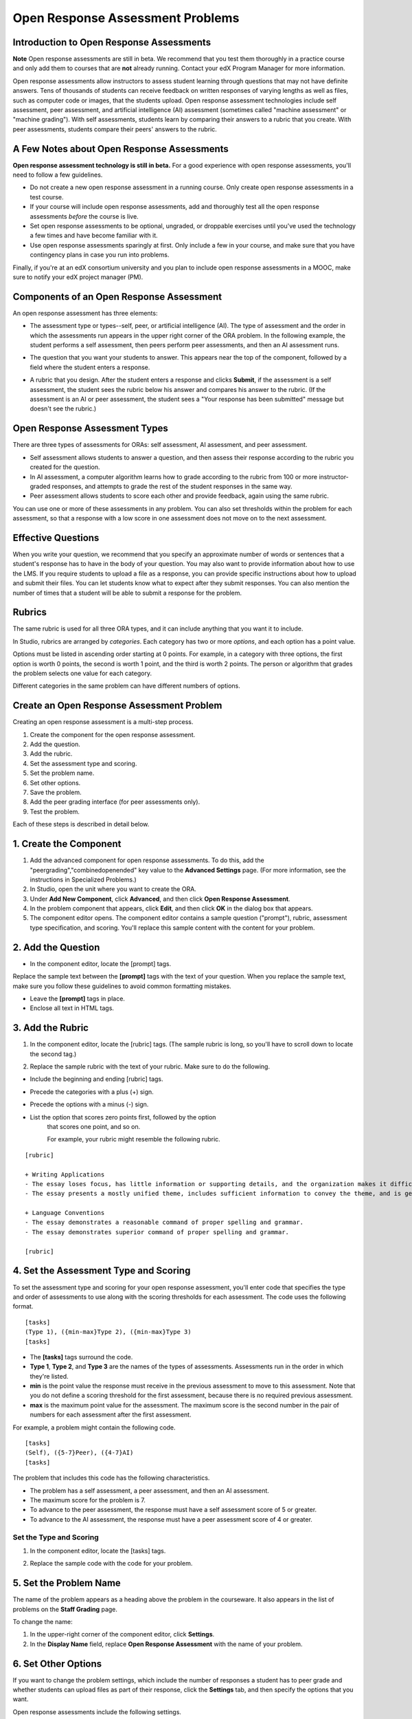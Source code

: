 .. _Open Response Assessment Problems:

Open Response Assessment Problems
---------------------------------

Introduction to Open Response Assessments
~~~~~~~~~~~~~~~~~~~~~~~~~~~~~~~~~~~~~~~~~

**Note** Open response assessments are still in beta. We recommend that
you test them thoroughly in a practice course and only add them to
courses that are **not** already running. Contact your edX Program Manager for more information.

Open response assessments allow instructors to assess student learning
through questions that may not have definite answers. Tens of thousands
of students can receive feedback on written responses of varying lengths
as well as files, such as computer code or images, that the students
upload. Open response assessment technologies include self assessment,
peer assessment, and artificial intelligence (AI) assessment (sometimes
called "machine assessment" or "machine grading"). With self
assessments, students learn by comparing their answers to a rubric that
you create. With peer assessments, students compare their peers' answers
to the rubric.

A Few Notes about Open Response Assessments
~~~~~~~~~~~~~~~~~~~~~~~~~~~~~~~~~~~~~~~~~~~

**Open response assessment technology is still in beta.** For a good
experience with open response assessments, you'll need to follow a few
guidelines.

-  Do not create a new open response assessment in a running course.
   Only create open response assessments in a test course.
-  If your course will include open response assessments, add and
   thoroughly test all the open response assessments *before* the course
   is live.
-  Set open response assessments to be optional, ungraded, or droppable
   exercises until you've used the technology a few times and have
   become familiar with it.
-  Use open response assessments sparingly at first. Only include a few
   in your course, and make sure that you have contingency plans in case
   you run into problems.

Finally, if you're at an edX consortium university and you plan to
include open response assessments in a MOOC, make sure to notify your
edX project manager (PM).

Components of an Open Response Assessment
~~~~~~~~~~~~~~~~~~~~~~~~~~~~~~~~~~~~~~~~~

An open response assessment has three elements:

-  The assessment type or types--self, peer, or artificial intelligence
   (AI). The type of assessment and the order in which the assessments
   run appears in the upper right corner of the ORA problem. In the
   following example, the student performs a self assessment, then peers
   perform peer assessments, and then an AI assessment runs.

   .. image:: Images/CITL_AssmtTypes.gif

-  The question that you want your students to answer. This appears near
   the top of the component, followed by a field where the student
   enters a response.

   .. image:: Images/CITLsample.gif

-  A rubric that you design. After the student enters a response and
   clicks **Submit**, if the assessment is a self assessment, the
   student sees the rubric below his answer and compares his answer to
   the rubric. (If the assessment is an AI or peer assessment, the
   student sees a "Your response has been submitted" message but doesn't
   see the rubric.)

   .. image:: Images/CITL_SA_Rubric.gif

Open Response Assessment Types
~~~~~~~~~~~~~~~~~~~~~~~~~~~~~~

There are three types of assessments for ORAs: self assessment, AI
assessment, and peer assessment.

-  Self assessment allows students to answer a question, and then assess
   their response according to the rubric you created for the question.
-  In AI assessment, a computer algorithm learns how to grade according
   to the rubric from 100 or more instructor-graded responses, and
   attempts to grade the rest of the student responses in the same way.
-  Peer assessment allows students to score each other and provide
   feedback, again using the same rubric.

You can use one or more of these assessments in any problem. You can
also set thresholds within the problem for each assessment, so that a
response with a low score in one assessment does not move on to the next
assessment.

Effective Questions
~~~~~~~~~~~~~~~~~~~

When you write your question, we recommend that you specify an
approximate number of words or sentences that a student's response has
to have in the body of your question. You may also want to provide
information about how to use the LMS. If you require students to upload
a file as a response, you can provide specific instructions about how to
upload and submit their files. You can let students know what to expect
after they submit responses. You can also mention the number of times
that a student will be able to submit a response for the problem.

Rubrics
~~~~~~~

The same rubric is used for all three ORA types, and it can include
anything that you want it to include.

In Studio, rubrics are arranged by *categories*. Each category has two
or more *options*, and each option has a point value.

Options must be listed in ascending order starting at 0 points. For
example, in a category with three options, the first option is worth 0
points, the second is worth 1 point, and the third is worth 2 points.
The person or algorithm that grades the problem selects one value for
each category.

Different categories in the same problem can have different numbers of
options.

Create an Open Response Assessment Problem
~~~~~~~~~~~~~~~~~~~~~~~~~~~~~~~~~~~~~~~~~~

Creating an open response assessment is a multi-step process.

#. Create the component for the open response assessment.
#. Add the question.
#. Add the rubric.
#. Set the assessment type and scoring.
#. Set the problem name.
#. Set other options.
#. Save the problem.
#. Add the peer grading interface (for peer assessments only).
#. Test the problem.

Each of these steps is described in detail below.

1. Create the Component
~~~~~~~~~~~~~~~~~~~~~~~

#. Add the advanced component for open response assessments. To do this,
   add the "peergrading","combinedopenended" key value to the **Advanced
   Settings** page. (For more information, see the instructions in
   Specialized Problems.)
#. In Studio, open the unit where you want to create the ORA.
#. Under **Add New Component**, click **Advanced**, and then click
   **Open Response Assessment**.
#. In the problem component that appears, click **Edit**, and then click
   **OK** in the dialog box that appears.
#. The component editor opens. The component editor contains a sample
   question ("prompt"), rubric, assessment type specification, and
   scoring. You'll replace this sample content with the content for your
   problem. 
 
2. Add the Question
~~~~~~~~~~~~~~~~~~~

-  In the component editor, locate the [prompt] tags.

   .. image:: Images/ORA_Prompt.gif

Replace the sample text between the **[prompt]** tags with the text of
your question. When you replace the sample text, make sure you follow
these guidelines to avoid common formatting mistakes.

-  Leave the **[prompt]** tags in place.
-  Enclose all text in HTML tags.

3. Add the Rubric
~~~~~~~~~~~~~~~~~

#. In the component editor, locate the [rubric] tags. (The sample rubric
   is long, so you'll have to scroll down to locate the second tag.)

   .. image:: Images/ORA_Rubric.gif

#. Replace the sample rubric with the text of your rubric. Make sure to
   do the following.

-  Include the beginning and ending [rubric] tags.
-  Precede the categories with a plus (+) sign.
-  Precede the options with a minus (-) sign.

- List the option that scores zero points first, followed by the option
    that scores one point, and so on.

    For example, your rubric might resemble the following rubric.

::

    [rubric]

    + Writing Applications
    - The essay loses focus, has little information or supporting details, and the organization makes it difficult to follow.
    - The essay presents a mostly unified theme, includes sufficient information to convey the theme, and is generally organized well.

    + Language Conventions 
    - The essay demonstrates a reasonable command of proper spelling and grammar. 
    - The essay demonstrates superior command of proper spelling and grammar.

    [rubric]

4. Set the Assessment Type and Scoring
~~~~~~~~~~~~~~~~~~~~~~~~~~~~~~~~~~~~~~

To set the assessment type and scoring for your open response
assessment, you'll enter code that specifies the type and order of
assessments to use along with the scoring thresholds for each
assessment. The code uses the following format.

::

    [tasks]
    (Type 1), ({min-max}Type 2), ({min-max}Type 3)
    [tasks] 

-  The **[tasks]** tags surround the code.
-  **Type 1**, **Type 2**, and **Type 3** are the names of the types of
   assessments. Assessments run in the order in which they're listed.
-  **min** is the point value the response must receive in the previous
   assessment to move to this assessment. Note that you do not define a
   scoring threshold for the first assessment, because there is no
   required previous assessment.
-  **max** is the maximum point value for the assessment. The maximum
   score is the second number in the pair of numbers for each assessment
   after the first assessment.

For example, a problem might contain the following code.

::

    [tasks]
    (Self), ({5-7}Peer), ({4-7}AI)
    [tasks]

The problem that includes this code has the following characteristics.

-  The problem has a self assessment, a peer assessment, and then an AI
   assessment.
-  The maximum score for the problem is 7.
-  To advance to the peer assessment, the response must have a self
   assessment score of 5 or greater.
-  To advance to the AI assessment, the response must have a peer
   assessment score of 4 or greater.

Set the Type and Scoring
^^^^^^^^^^^^^^^^^^^^^^^^

#. In the component editor, locate the [tasks] tags.

   .. image:: Images/ORA_Tasks.gif

#. Replace the sample code with the code for your problem.

5. Set the Problem Name
~~~~~~~~~~~~~~~~~~~~~~~

The name of the problem appears as a heading above the problem in the
courseware. It also appears in the list of problems on the **Staff
Grading** page.

.. image:: Images/ORA_ProblemName1.gif

To change the name:

#. In the upper-right corner of the component editor, click
   **Settings**.
#. In the **Display Name** field, replace **Open Response Assessment**
   with the name of your problem.

6. Set Other Options
~~~~~~~~~~~~~~~~~~~~

If you want to change the problem settings, which include the number of
responses a student has to peer grade and whether students can upload
files as part of their response, click the **Settings** tab, and then
specify the options that you want.

.. image:: Images/ORA_Settings.gif

Open response assessments include the following settings.

+---------------------------------------------+--------------------------------------------------------------------+
| **Allow "overgrading" of peer submissions** | This setting applies only to peer grading. If all of the responses |
|                                             | for a question have been graded, the instructor can allow          |
|                                             | additional students to grade responses that were previously        |
|                                             | graded. This can be helpful if an instructor feels that peer       |
|                                             | grading has helped students learn, or if some students haven't     |
|                                             | graded the required number of responses yet, but all available     |
|                                             | responses have been graded.                                        |
+---------------------------------------------+--------------------------------------------------------------------+
| **Allow File Uploads**                      | This setting specifies whether a student can upload a file, such   |
|                                             | as an image file or a code file, as a response. Files can be of    |
|                                             | any type.                                                          |
+---------------------------------------------+--------------------------------------------------------------------+
| **Disable Quality Filter**                  | This setting applies to peer grading and AI grading. When the      |
|                                             | quality filter is disabled (when this value is set to True),       |
|                                             | Studio allows submissions that are of "poor quality" (such as      |
|                                             | responses that are very short or that have many spelling or        |
|                                             | grammatical errors) to be peer graded. For example, you may        |
|                                             | disable the quality filter if you want students to include URLs to |
|                                             | external content—otherwise Studio sees a URL, which may contain a  |
|                                             | long string of seemingly random characters, as a misspelled word.  |
|                                             | When the quality filter is enabled (when this value is set to      |
|                                             | False), Studio does not allow poor-quality submissions to be peer  |
|                                             | graded.                                                            |
+---------------------------------------------+--------------------------------------------------------------------+
| **Display Name**                            | This name appears in two places in the LMS: in the course ribbon   |
|                                             | at the top of the page and above the exercise.                     |
+---------------------------------------------+--------------------------------------------------------------------+
| **Graded**                                  | This setting specifies whether the problem counts toward a         |
|                                             | student's grade. By default, if a subsection is set as a graded    |
|                                             | assignment, each problem in that subsection is graded. However, if |
|                                             | a subsection is set as a graded assignment, and you want this      |
|                                             | problem to be a "test" problem that doesn't count toward a         |
|                                             | student's grade, you can change this setting to **False**.         |
+---------------------------------------------+--------------------------------------------------------------------+
| **Maximum Attempts**                        | This setting specifies the number of times the student can try to  |
|                                             | answer the problem. Note that each time a student answers a        |
|                                             | problem, the student's response is graded separately. If a student |
|                                             | submits two responses to a peer-assessed problem (for example, by  |
|                                             | using the **New Submission** button after her first response       |
|                                             | receives a bad grade or because she wants to change her original   |
|                                             | response), and the problem requires three peer graders, three      |
|                                             | separate peer graders will have to grade each of the student's two |
|                                             | responses. We thus recommend keeping the maximum number of         |
|                                             | attempts for each question low.                                    |
+---------------------------------------------+--------------------------------------------------------------------+
| **Maximum Peer Grading Calibrations**       | This setting applies only to peer grading. You can set the maximum |
|                                             | number of responses a student has to "practice grade" before the   |
|                                             | student can start grading other students' responses. The default   |
|                                             | value is 6, but you can set this value to any number from 1 to 20. |
|                                             | This value must be greater than or equal to the value set for      |
|                                             | **Minimum Peer Grading Calibrations**.                             |
+---------------------------------------------+--------------------------------------------------------------------+
| **Minimum Peer Grading Calibrations**       | This setting applies only to peer grading. You can set the minimum |
|                                             | number of responses a student has to "practice grade" before the   |
|                                             | student can start grading other students' responses. The default   |
|                                             | value is 3, but you can set this value to any number from 1 to 20. |
|                                             | This value must be less than or equal to the value set for         |
|                                             | **Maximum Peer Grading Calibrations**.                             |
+---------------------------------------------+--------------------------------------------------------------------+
| **Peer Graders per Response**               | This setting applies only to peer grading. This setting specifies  |
|                                             | the number of times a response must be graded before the score and |
|                                             | feedback are available to the student who submitted the response.  |
+---------------------------------------------+--------------------------------------------------------------------+
| **Peer Track Changes**                      | This setting is new and still under development. This setting      |
|                                             | applies only to peer grading. When this setting is enabled (set to |
|                                             | **True**), peer graders can make inline changes to the responses   |
|                                             | they're grading. These changes are visible to the student who      |
|                                             | submitted the response, along with the rubric and comments for the |
|                                             | problem.                                                           |
+---------------------------------------------+--------------------------------------------------------------------+
| **Problem Weight**                          | This setting specifies the number of points the problem is worth.  |
|                                             | By default, each problem is worth one point.                       |
+---------------------------------------------+--------------------------------------------------------------------+
| **Required Peer Grading**                   | This setting specifies the number of responses that each student   |
|                                             | who submits a response has to grade before the student receives a  |
|                                             | grade for her response. This value can be the same as the value    |
|                                             | for the **Peer Graders per Response** setting, but we recommend    |
|                                             | that you set this value higher than the **Peer Graders per         |
|                                             | Response** setting to make sure that every student's work is       |
|                                             | graded. (If no responses remain to be graded, but a student still  |
|                                             | needs to grade responses, you can set the **Allow "overgrading" of |
|                                             | peer submissions** setting to allow more students to grade         |
|                                             | previously graded responses.)                                      |
+---------------------------------------------+--------------------------------------------------------------------+

7. Save the Problem
~~~~~~~~~~~~~~~~~~~

-  After you have created the prompt and the rubric, set the assessment
   type and scoring, changed the name of the problem, and specified any
   additional settings, click **Save**.

   The component appears in Studio. In the upper right corner, you can
   see the type of assessments that you have set for this problem.

.. image:: Images/ORA_Component.gif

8. Add the Peer Grading Interface (for peer assessments only)
~~~~~~~~~~~~~~~~~~~~~~~~~~~~~~~~~~~~~~~~~~~~~~~~~~~~~~~~~~~~~

You can add just one peer grading interface for the whole course, or you
can add a separate peer grading interface for each individual problem.

Add a Single Peer Grading Interface for the Course
^^^^^^^^^^^^^^^^^^^^^^^^^^^^^^^^^^^^^^^^^^^^^^^^^^^

When you add just one peer grading interface for the entire course, we
recommend that you create that peer grading interface in its own section
so that students can find it easily. Students will be able to access all
the ORA problems for the course through this peer grading interface.

#. Create a new section, subsection, and unit. You can use any names
   that you want. One course used "Peer Grading Interface" for all
   three.
#. Under **Add New Component** in the new unit, click **Advanced**, and
   then click **Peer Grading Interface**.

   A new Peer Grading Interface component appears.

#. To see the peer grading interface in the course, set the visibility
   of the unit to **Public**, and then click **View Live**.

   The following page opens.

   .. image:: Images/PGI_Single.gif

   When students submit responses for peer assessments in your course,
   the names of the problems appear in this interface.

Add the Peer Grading Interface to an Individual Problem
^^^^^^^^^^^^^^^^^^^^^^^^^^^^^^^^^^^^^^^^^^^^^^^^^^^^^^^

When you add a peer grading interface for an individual problem, you
must add the identifier for the problem to that peer grading interface.
If you don't add the identifier, the interface will show all of the peer
assessments in the course.

Note that the peer grading interface doesn't have to appear under the
problem you want it to be associated with. As long as you've added the
identifier of the problem, the peer grading interface will be associated
with the problem, even if you include the peer grading interface in a
later unit (for example, if you want the problem to be due after a
week).

#. Open the unit that contains the ORA.
#. If the visibility of the unit is set to Public, click **View Live**.
   If the visibility is set to Private, click **Preview**. The unit
   opens in the LMS in a new tab. Make sure you're in Staff view rather
   than Student view.
#. Scroll down to the bottom of the ORA, and then click **Staff Debug
   Info**.
#. In the image that opens, locate the string of alphanumeric characters
   to the right of the word **location**. Press CTRL+C to copy this
   string, starting with **i4x**.

   .. image:: Images/PA_StaffDebug_Location.gif

#. Switch back to the unit in Studio. If the visibility of the unit is
   set to **Public**, change the visibility to **Private**.
#. Scroll to the bottom of the unit, click **Advanced** under **Add New
   Component**, and then click **Peer Grading Interface**.
#. On the Peer Grading Interface component that opens, click **Edit**.
#. In the Peer Grading Interface component editor, click **Settings**.
#. In the **Link to Problem Location** field, paste the string of
   alphanumeric characters that you copied in step 4. Then, change the
   **Show Single Problem** setting to **True**.

   .. image:: Images/PGI_CompEditor_Settings.gif

#. Click **Save** to close the component editor.

9. Test the Problem
~~~~~~~~~~~~~~~~~~~

Test your problem by adding and grading a response.

#. In Studio, open the unit that contains your ORA problem.
#. Under **Unit Settings**, change the **Visibility** setting to
   **Public**, and then click **View Live**.

   When you click **View Live**, the unit opens in the LMS in a new tab.

#. In the LMS, locate your ORA question, and then type your response in
   the Response field under the question.

   .. image:: Images/ThreeAssmts_NoResponse.gif

   Note that when you view your ORA problem in the LMS as an instructor,
   you see the following message below the problem. This message never
   appears to students.

   .. image:: Images/ORA_DuplicateWarning.gif

#. Test the problem to make sure that it works as expected.

To test your open response assessment, you may want to sign into your
course as a student, using an account that's different from the account
that you use as an instructor.

-  If you want to keep your course open as an instructor when you sign
   in as a student, either open a window in Incognito Mode in Firefox or
   Chrome or use a different browser to access your course. For example,
   if you used Firefox to create the course, use Chrome when you sign in
   as a student.
-  If you don't need to keep your course open, sign out of your course,
   and then sign back in using a different account. Note that if you do
   this, you can't make changes to your course without signing out and
   signing back in as an instructor.

Grade an Open Response Assessment Problem
~~~~~~~~~~~~~~~~~~~~~~~~~~~~~~~~~~~~~~~~~

You'll grade student responses to both AI assessments and peer
assessments from the **Staff Grading** page in the LMS. Take a moment to
familiarize yourself with the features of this page.

The Staff Grading Page
^^^^^^^^^^^^^^^^^^^^^^^

When a response is available for you to grade, a yellow exclamation mark
appears next to **Open Ended Panel** at the top of the screen.

.. image:: Images/OpenEndedPanel.gif

To access the **Staff Grading** page, click **Open Ended Panel**.

When the **Open Ended Console** page opens, click **Staff Grading**.
Notice the **New submissions to grade** notification.

.. image:: Images/OpenEndedConsole_NewSubmissions.gif

When the **Staff Grading** page opens, information about your open
response assessment appears in several columns.

.. image:: Images/ProblemList-DemoCourse.gif

+----------------------------------------------------+--------------------------------------------------------------------+
| **Problem Name**                                   | The name of the problem. Click the name of the problem to open it. |
|                                                    | Problems in your course do not appear under **Problem Name** on    |
|                                                    | the **Staff Grading** page until at least one response to the      |
|                                                    | problem has been submitted and is available to grade.              |
+----------------------------------------------------+--------------------------------------------------------------------+
| **Graded**                                         | The number of responses for that problem that you have already     |
|                                                    | graded. Even if the AI algorithm has graded all available          |
|                                                    | responses, you can still grade the responses that the algorithm    |
|                                                    | designates as low-confidence responses by clicking the problem     |
|                                                    | name in the list.                                                  |
+----------------------------------------------------+--------------------------------------------------------------------+
| **Available to grade**                             | The total number of ungraded student submissions.                  |
+----------------------------------------------------+--------------------------------------------------------------------+
| **Required**                                       | The number of responses remaining to be graded to train the        |
|                                                    | algorithm for AI or to calibrate the responses for peer grading.   |
|                                                    | If your open response assessment calls for both AI and peer        |
|                                                    | assessment, the 20 responses that you grade for the peer           |
|                                                    | assessment count toward the 100 responses for the AI assessment.   |
+----------------------------------------------------+--------------------------------------------------------------------+
| **Progress**                                       | A visual indication of your progress through the grading process.  |
+----------------------------------------------------+--------------------------------------------------------------------+

Grade Responses
^^^^^^^^^^^^^^^

#. Go to the **Staff Grading** page.
#. Under **Problem Name**, click the name of the problem that you want.

   When the problem opens, the information about the number of responses
   that are still available to grade, that have been graded, and that an
   instructor is required to grade appears under the problem name. You
   can also find out about the AI algorithm's error rate. The error rate
   is a calculation of the difference between the scores that AI
   algorithm provides and the scores that the instructor provides.

   .. image:: Images/ResponseToGrade.gif

#. In the rubric below the response, select the option that best
   describes the response.
#. If applicable, add additional feedback.

   -  You can provide comments for the student in the **Written
      Feedback** field.
   -  If you do not feel that you can grade the response (for example,
      if you're a member of course staff but you would rather have the
      instructor grade the response), you can click **Skip** to skip it.
   -  If the response contains inappropriate content, you can select the
      **Flag as inappropriate content for later review** check box.
      Flagged content is accessed on the **Staff Grading** page. If
      necessary, course staff can ban a student from peer grading.

   .. image:: Images/AdditionalFeedback.gif

#. When you are done grading the response, click **Submit**.

When your course is running, another response opens automatically after
you grade the first response, and a message appears at the top of the
page.

.. image:: Images/FetchingNextSubmission.gif

After you've graded all responses for this problem, **No more
submissions to grade** appears on the page.

.. image:: Images/NoMoreSubmissions.gif

Click **Back to problem list** to return to the list of problems. You
can also wait for a few minutes and click **Re-check for submissions**
to see if any other students have submitted responses.

Access Scores and Feedback
~~~~~~~~~~~~~~~~~~~~~~~~~~

You access your scores for your responses to AI and peer assessment
problems through the **Open Ended Console** page.

#. From any page in the LMS, click the **Open Ended Panel** tab at the
   top of the page.

   .. image:: Images/OpenEndedPanel.gif

#. On the **Open Ended Console** page, click **Problems You Have
   Submitted**.

   .. image:: Images/ProblemsYouHaveSubmitted.gif

#. On the **Open Ended Problems** page, check the **Status** column to
   see whether your responses have been graded.
#. When grading for a problem has been finished, click the name of a
   problem in the list to see your score for that problem. When you
   click the name of the problem, the problem opens in the courseware.

For both AI and peer assessments, the score appears below your response
in an abbreviated version of the rubric. For peer assessments, you can
also see the written feedback that your response received from different
graders.

**Graded AI Assessment**

.. image:: Images/AI_ScoredResponse.gif

**Graded Peer Assessment**

.. image:: Images/Peer_ScoredResponse.gif

If you want to see the full rubric for either an AI or peer assessment,
click **Toggle Full Rubric**.

**Note** For a peer assessment, if you haven't yet graded enough
problems to see your score, you receive a message that lets you know how
many problems you still need to grade.

.. image:: Images/FeedbackNotAvailable.gif
